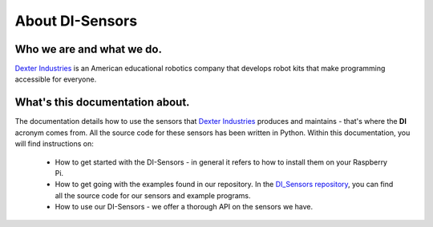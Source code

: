 .. _about-chapter:

################
About DI-Sensors
################

**************************
Who we are and what we do.
**************************

.. the image size was extracted from the image manually
.. without the image size, the scale cannot be set
.. image:: https://i.imgur.com/V1LUKyq.jpg
   :scale: 100
   :width: 1695
   :height: 300

`Dexter Industries`_ is an American educational robotics company that develops robot kits that make programming accessible for everyone.

********************************
What's this documentation about.
********************************

The documentation details how to use the sensors that `Dexter Industries`_ produces and maintains - that's where the **DI** acronym comes from. All the source code for these sensors has been written in Python.
Within this documentation, you will find instructions on:

   * How to get started with the DI-Sensors - in general it refers to how to install them on your Raspberry Pi.
   * How to get going with the examples found in our repository. In the `DI_Sensors repository`_, you can find all the source code for our sensors and example programs.
   * How to use our DI-Sensors - we offer a thorough API on the sensors we have.


.. _di_sensors repository: https://github.com/DexterInd/DI_Sensors.git
.. _dexter industries: https://www.dexterindustries.com
